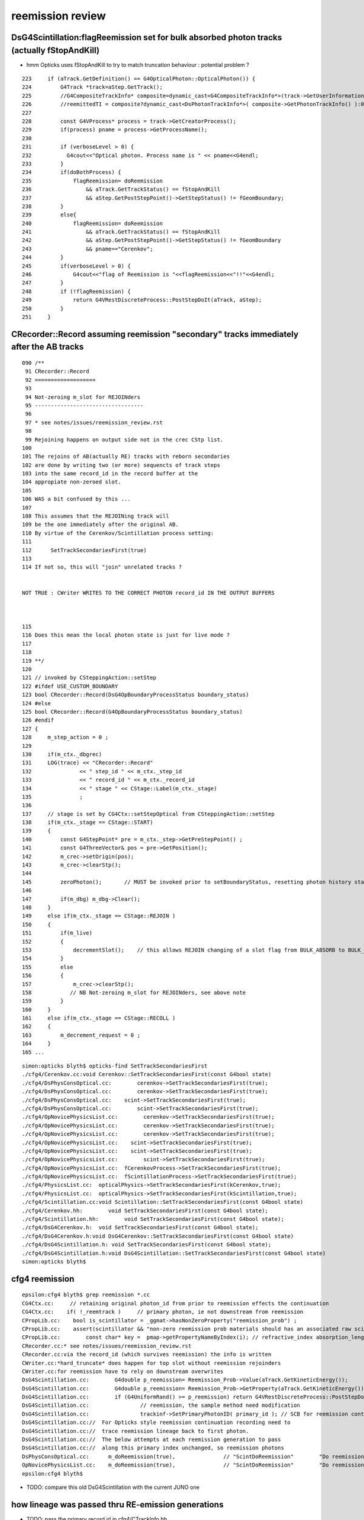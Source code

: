 reemission review
=====================



DsG4Scintillation:flagReemission set for bulk absorbed photon tracks (actually fStopAndKill)
----------------------------------------------------------------------------------------------

* hmm Opticks uses fStopAndKill to try to match truncation behaviour : potential problem ?

::

     223     if (aTrack.GetDefinition() == G4OpticalPhoton::OpticalPhoton()) {
     224         G4Track *track=aStep.GetTrack();
     225         //G4CompositeTrackInfo* composite=dynamic_cast<G4CompositeTrackInfo*>(track->GetUserInformation());
     226         //reemittedTI = composite?dynamic_cast<DsPhotonTrackInfo*>( composite->GetPhotonTrackInfo() ):0;
     227 
     228         const G4VProcess* process = track->GetCreatorProcess();
     229         if(process) pname = process->GetProcessName();
     230 
     231         if (verboseLevel > 0) {
     232           G4cout<<"Optical photon. Process name is " << pname<<G4endl;
     233         }
     234         if(doBothProcess) {
     235             flagReemission= doReemission
     236                 && aTrack.GetTrackStatus() == fStopAndKill
     237                 && aStep.GetPostStepPoint()->GetStepStatus() != fGeomBoundary;
     238         }
     239         else{
     240             flagReemission= doReemission
     241                 && aTrack.GetTrackStatus() == fStopAndKill
     242                 && aStep.GetPostStepPoint()->GetStepStatus() != fGeomBoundary
     243                 && pname=="Cerenkov";
     244         }
     245         if(verboseLevel > 0) {
     246             G4cout<<"flag of Reemission is "<<flagReemission<<"!!"<<G4endl;
     247         }
     248         if (!flagReemission) {
     249             return G4VRestDiscreteProcess::PostStepDoIt(aTrack, aStep);
     250         }
     251     }



CRecorder::Record assuming reemission "secondary"  tracks immediately after the AB tracks
------------------------------------------------------------------------------------------

::

    090 /**
     91 CRecorder::Record
     92 ===================
     93 
     94 Not-zeroing m_slot for REJOINders 
     95 ----------------------------------
     96 
     97 * see notes/issues/reemission_review.rst
     98 
     99 Rejoining happens on output side not in the crec CStp list.
    100 
    101 The rejoins of AB(actually RE) tracks with reborn secondaries 
    102 are done by writing two (or more) sequencts of track steps  
    103 into the same record_id in the record buffer at the 
    104 appropiate non-zeroed slot.
    105 
    106 WAS a bit confused by this ...
    107  
    108 This assumes that the REJOINing track will
    109 be the one immediately after the original AB. 
    110 By virtue of the Cerenkov/Scintillation process setting:
    111 
    112      SetTrackSecondariesFirst(true)
    113   
    114 If not so, this will "join" unrelated tracks ?


    NOT TRUE : CWriter WRITES TO THE CORRECT PHOTON record_id IN THE OUTPUT BUFFERS 



    115 
    116 Does this mean the local photon state is just for live mode ?
    117 
    118 
    119 **/
    120 
    121 // invoked by CSteppingAction::setStep
    122 #ifdef USE_CUSTOM_BOUNDARY
    123 bool CRecorder::Record(DsG4OpBoundaryProcessStatus boundary_status)
    124 #else
    125 bool CRecorder::Record(G4OpBoundaryProcessStatus boundary_status)
    126 #endif
    127 {    
    128     m_step_action = 0 ;
    129 
    130     if(m_ctx._dbgrec)
    131     LOG(trace) << "CRecorder::Record"
    132               << " step_id " << m_ctx._step_id
    133               << " record_id " << m_ctx._record_id
    134               << " stage " << CStage::Label(m_ctx._stage)
    135               ;
    136               
    137     // stage is set by CG4Ctx::setStepOptical from CSteppingAction::setStep
    138     if(m_ctx._stage == CStage::START)
    139     { 
    140         const G4StepPoint* pre = m_ctx._step->GetPreStepPoint() ;
    141         const G4ThreeVector& pos = pre->GetPosition();
    142         m_crec->setOrigin(pos);  
    143         m_crec->clearStp();
    144 
    145         zeroPhoton();       // MUST be invoked prior to setBoundaryStatus, resetting photon history state 
    146 
    147         if(m_dbg) m_dbg->Clear();
    148     }
    149     else if(m_ctx._stage == CStage::REJOIN )
    150     {
    151         if(m_live)
    152         {
    153             decrementSlot();    // this allows REJOIN changing of a slot flag from BULK_ABSORB to BULK_REEMIT 
    154         }
    155         else
    156         {
    157             m_crec->clearStp();
    158            // NB Not-zeroing m_slot for REJOINders, see above note
    159         }
    160     }
    161     else if(m_ctx._stage == CStage::RECOLL )
    162     {
    163         m_decrement_request = 0 ;
    164     }
    165 ...







::

    simon:opticks blyth$ opticks-find SetTrackSecondariesFirst 
    ./cfg4/Cerenkov.cc:void Cerenkov::SetTrackSecondariesFirst(const G4bool state)
    ./cfg4/DsPhysConsOptical.cc:        cerenkov->SetTrackSecondariesFirst(true);
    ./cfg4/DsPhysConsOptical.cc:        cerenkov->SetTrackSecondariesFirst(true);
    ./cfg4/DsPhysConsOptical.cc:    scint->SetTrackSecondariesFirst(true);
    ./cfg4/DsPhysConsOptical.cc:        scint->SetTrackSecondariesFirst(true);
    ./cfg4/OpNovicePhysicsList.cc:        cerenkov->SetTrackSecondariesFirst(true);
    ./cfg4/OpNovicePhysicsList.cc:        cerenkov->SetTrackSecondariesFirst(true);
    ./cfg4/OpNovicePhysicsList.cc:        cerenkov->SetTrackSecondariesFirst(true);
    ./cfg4/OpNovicePhysicsList.cc:    scint->SetTrackSecondariesFirst(true);
    ./cfg4/OpNovicePhysicsList.cc:    scint->SetTrackSecondariesFirst(true);
    ./cfg4/OpNovicePhysicsList.cc:        scint->SetTrackSecondariesFirst(true);
    ./cfg4/OpNovicePhysicsList.cc:  fCerenkovProcess->SetTrackSecondariesFirst(true);
    ./cfg4/OpNovicePhysicsList.cc:  fScintillationProcess->SetTrackSecondariesFirst(true);
    ./cfg4/PhysicsList.cc:  opticalPhysics->SetTrackSecondariesFirst(kCerenkov,true);
    ./cfg4/PhysicsList.cc:  opticalPhysics->SetTrackSecondariesFirst(kScintillation,true);
    ./cfg4/Scintillation.cc:void Scintillation::SetTrackSecondariesFirst(const G4bool state)
    ./cfg4/Cerenkov.hh:        void SetTrackSecondariesFirst(const G4bool state);
    ./cfg4/Scintillation.hh:        void SetTrackSecondariesFirst(const G4bool state);
    ./cfg4/DsG4Cerenkov.h:  void SetTrackSecondariesFirst(const G4bool state);
    ./cfg4/DsG4Cerenkov.h:void DsG4Cerenkov::SetTrackSecondariesFirst(const G4bool state) 
    ./cfg4/DsG4Scintillation.h: void SetTrackSecondariesFirst(const G4bool state);
    ./cfg4/DsG4Scintillation.h:void DsG4Scintillation::SetTrackSecondariesFirst(const G4bool state) 
    simon:opticks blyth$ 



cfg4 reemission
-----------------

::

    epsilon:cfg4 blyth$ grep reemission *.cc
    CG4Ctx.cc:     // retaining original photon_id from prior to reemission effects the continuation
    CG4Ctx.cc:    if( !_reemtrack )     // primary photon, ie not downstream from reemission 
    CPropLib.cc:    bool is_scintillator = _ggmat->hasNonZeroProperty("reemission_prob") ;
    CPropLib.cc:    assert(scintillator && "non-zero reemission prob materials should has an associated raw scintillator");
    CPropLib.cc:        const char* key =  pmap->getPropertyNameByIndex(i); // refractive_index absorption_length scattering_length reemission_prob
    CRecorder.cc:* see notes/issues/reemission_review.rst
    CRecorder.cc:via the record_id (which survives reemission) the info is written 
    CWriter.cc:*hard_truncate* does happen for top slot without reemission rejoinders
    CWriter.cc:for reemission have to rely on downstream overwrites
    DsG4Scintillation.cc:        G4double p_reemission= Reemission_Prob->Value(aTrack.GetKineticEnergy());
    DsG4Scintillation.cc:        G4double p_reemission= Reemission_Prob->GetProperty(aTrack.GetKineticEnergy());
    DsG4Scintillation.cc:        if (G4UniformRand() >= p_reemission) return G4VRestDiscreteProcess::PostStepDoIt(aTrack, aStep);
    DsG4Scintillation.cc:                // reemission, the sample method need modification
    DsG4Scintillation.cc:                trackinf->SetPrimaryPhotonID( primary_id ); // SCB for reemission continuation recording 
    DsG4Scintillation.cc://  For Opticks style reemission continuation recording need to 
    DsG4Scintillation.cc://  trace reemission lineage back to first photon.
    DsG4Scintillation.cc://  The below attempts at each reemission generation to pass 
    DsG4Scintillation.cc://  along this primary index unchanged, so reemission photons 
    DsPhysConsOptical.cc:      m_doReemission(true),               // "ScintDoReemission"        "Do reemission in scintilator."
    OpNovicePhysicsList.cc:    m_doReemission(true),               // "ScintDoReemission"        "Do reemission in scintilator."
    epsilon:cfg4 blyth$ 


* TODO: compare this old DsG4Scintillation with the current JUNO one 



how lineage was passed thru RE-emission generations
------------------------------------------------------

* TODO: pass the primary record id in cfg4/CTrackInfo.hh


::

     201 G4VParticleChange*
     202 DsG4Scintillation::PostStepDoIt(const G4Track& aTrack, const G4Step& aStep)
     203 
     204 // This routine is called for each tracking step of a charged particle
     205 // in a scintillator. A Poisson/Gauss-distributed number of photons is 
     206 // generated according to the scintillation yield formula, distributed 
     207 // evenly along the track segment and uniformly into 4pi.
     208 
     ...
     826             DsG4CompositeTrackInfo* comp=new DsG4CompositeTrackInfo();
     827             DsPhotonTrackInfo* trackinf=new DsPhotonTrackInfo();
     828             if ( flagReemission )
     829             {
     830                 if ( reemittedTI ) *trackinf = *reemittedTI;
     831                 trackinf->SetReemitted();
     832                 int primary_id = getReemissionPrimaryPhotonID(aTrack, aSecondaryTime);
     833                 trackinf->SetPrimaryPhotonID( primary_id ); // SCB for reemission continuation recording 
     834             }
     835             else if ( fApplyPreQE ) {
     836                 trackinf->SetMode(DsPhotonTrackInfo::kQEPreScale);
     837                 trackinf->SetQE(fPreQE);
     838             }
     839             comp->SetPhotonTrackInfo(trackinf);
     840             aSecondaryTrack->SetUserInformation(comp);
     841    
     842             aSecondaryTrack->SetParentID(aTrack.GetTrackID()) ;
     843             aSecondaryTrack->SetWeight( weight );
     844             aSecondaryTrack->SetTouchableHandle(aStep.GetPreStepPoint()->GetTouchableHandle());
     845             // aSecondaryTrack->SetTouchableHandle((G4VTouchable*)0);//this is wrong
     846 



::

     873 int DsG4Scintillation::getReemissionPrimaryPhotonID(const G4Track& aTrack, G4double /*aSecondaryTime*/)
     874 {
     875 // SCB
     876 //  For Opticks style reemission continuation recording need to 
     877 //  trace reemission lineage back to first photon.
     878 //
     879 //  Initially tried  hijacking the "secondary-tracking" ParentID 
     880 //  but G4 stomped on that approach, so using trackinfo to hold PrimaryPhotonID 
     881 //
     882 //  The below attempts at each reemission generation to pass 
     883 //  along this primary index unchanged, so reemission photons 
     884 //  stay associated thru the  generations back to the primary photon id.
     885 //
     886 //  This makes an assumption that multi-reemits are handled 
     887 //  in subsequent optical calls to DsG4Scintillation::PostStepDoItProc
     888 //  

     MAY 2021 COMMENT : THINK THAT THERE IS NO SUCH ASSUMPTION HERE, BUT THERE IS ELSEWHERE 
     FOR RECORDING OF RE-JOIN CONTINUATIONS 

     889 
     890     int track_id = aTrack.GetTrackID() - 1 ;
     891     int parent_id = aTrack.GetParentID() - 1 ;
     892     int primary_id = -1 ;
     893 
     894    // TODO: replace m_lineage with simply  m_primary_id ??? 
     895    //       perhaps this should be using record_id for absolute indexing ??
     896 
     897     if(parent_id == -1)  // primary photon 
     898     {
     899         m_lineage.clear() ;
     900         primary_id  = track_id ;
     901         m_lineage.push_back(primary_id);
     902     }
     903     else
     904     {
     905         m_lineage.push_back(parent_id) ;
     906         primary_id = m_lineage.front() ;
     907     }
     908 
     909 
     910 /* 
     911     LOG(info) << " DsG4Scintillation::getReemissionPrimaryPhotonID" 
     912               << " psdi_index " << m_psdi_index
     913               << " secondaryTime(ns) " << aSecondaryTime/ns 
     914               << " track_id " << track_id
     915               << " parent_id " << parent_id
     916               << " primary_id " << primary_id
     917               << " lineage " << m_lineage.size()
     918               ;
     919 
     920     std::cout << " lineage (" ;
     921     for(std::vector<int>::const_iterator it=m_lineage.begin() ; it != m_lineage.end() ; it++) std::cout << *it << " " ; 
     922     std::cout << ")" << std::endl  ;  
     923 */
     924 
     925 
     926     return primary_id ;
     927 }




::

    epsilon:cfg4 blyth$ grep SetPrimaryPhotonID *.*
    DsG4Scintillation.cc:                trackinf->SetPrimaryPhotonID( primary_id ); // SCB for reemission continuation recording 
    DsPhotonTrackInfo.h:    void  SetPrimaryPhotonID(int ppi){ fPrimaryPhotonID = ppi ; ; }
    epsilon:cfg4 blyth$ 



::

     22 DsPhotonTrackInfo::DsPhotonTrackInfo( QEMode mode, double qe )
     23     :
     24     fMode(mode),
     25     fQE(qe),
     26     fReemitted(false),
     27     fPrimaryPhotonID(-1)
     28 {
     29 }
     30 

     27 class CFG4_API DsPhotonTrackInfo : public G4VUserTrackInformation
     28 {
     29 public:
     30     enum QEMode
     31     {
     32             kQENone, 
     33             kQEPreScale, 
     34             kQEWater 
     35     };
     36 
     37     DsPhotonTrackInfo(QEMode mode=DsPhotonTrackInfo::kQENone, double qe=1.) ;
     38 
     39 
     40     QEMode GetMode() { return fMode; }
     41     void   SetMode(QEMode m) { fMode=m; }
     42 
     43     double GetQE() { return fQE; }
     44     void   SetQE(double qe) { fQE=qe; }
     45 
     46     bool GetReemitted() { return fReemitted; }
     47     void SetReemitted( bool re=true ) { fReemitted=re; }
     48 
     49     void  SetPrimaryPhotonID(int ppi){ fPrimaryPhotonID = ppi ; ; }
     50     int   GetPrimaryPhotonID(){ return fPrimaryPhotonID ; } 
     51     
     52     void Print() const {};
     53 private:
     54     QEMode fMode;
     55     double fQE;
     56     bool   fReemitted;
     57     int    fPrimaryPhotonID  ;
     58 };


::

    epsilon:cfg4 blyth$ grep DsPhotonTrackInfo *.*
    CMakeLists.txt:    DsPhotonTrackInfo.cc
    CMakeLists.txt:    DsPhotonTrackInfo.h
    CTrack.cc:#include "DsPhotonTrackInfo.h"
    CTrack.cc:        DsPhotonTrackInfo* pti = dynamic_cast<DsPhotonTrackInfo*>(cti->GetPhotonTrackInfo());
    DsG4Cerenkov.cc:#include "DsPhotonTrackInfo.h"
    DsG4Cerenkov.cc:	  DsPhotonTrackInfo* trackinf=new DsPhotonTrackInfo();
    DsG4Cerenkov.cc:	    trackinf->SetMode(DsPhotonTrackInfo::kQEWater);
    DsG4Cerenkov.cc:	    trackinf->SetMode(DsPhotonTrackInfo::kQEPreScale);
    DsG4Scintillation.cc:#include "DsPhotonTrackInfo.h"
    DsG4Scintillation.cc:    DsPhotonTrackInfo* reemittedTI=0;
    DsG4Scintillation.cc:        reemittedTI = composite?dynamic_cast<DsPhotonTrackInfo*>( composite->GetPhotonTrackInfo() ):0;
    DsG4Scintillation.cc:            DsPhotonTrackInfo* trackinf=new DsPhotonTrackInfo();
    DsG4Scintillation.cc:                trackinf->SetMode(DsPhotonTrackInfo::kQEPreScale);
    DsPhotonTrackInfo.cc:#include "DsPhotonTrackInfo.h"
    DsPhotonTrackInfo.cc:DsPhotonTrackInfo::DsPhotonTrackInfo( QEMode mode, double qe )
    DsPhotonTrackInfo.h:class CFG4_API DsPhotonTrackInfo : public G4VUserTrackInformation
    DsPhotonTrackInfo.h:    DsPhotonTrackInfo(QEMode mode=DsPhotonTrackInfo::kQENone, double qe=1.) ;
    epsilon:cfg4 blyth$ 




how the PrimaryPhotonID is used to effect RE-JOINING 
----------------------------------------------------------- 

Critical code for this::


    403 void CG4Ctx::setTrackOptical()
    404 {
    405     LOG(debug) << "CTrackingAction::setTrack setting UseGivenVelocity for optical " ;
    406     
    407     _track->UseGivenVelocity(true);
    408     
    409     // NB without this BoundaryProcess proposed velocity to get correct GROUPVEL for material after refraction 
    410     //    are trumpled by G4Track::CalculateVelocity 
    411     
    412     // _primary_id = CTrack::PrimaryPhotonID(_track) ;    // layed down in trackinfo by custom Scintillation process
    413     // _photon_id = _primary_id >= 0 ? _primary_id : _track_id ; 
    414     
    415     
    416     // dynamic_cast gives NULL when using the wrong type for the pointer
    417     CTrackInfo* tkui = dynamic_cast<CTrackInfo*>(_track->GetUserInformation());   // NEW ADDITION : NEEDS INTEGRATING 
    418     _primary_id = tkui ? tkui->opticks_photon_id() : -1 ; 
    419     char tkui_gentype = tkui ? tkui->opticks_gentype() : '?' ;
    420     
    421     assert( _primary_id >= 0 && tkui_gentype != '?' );   // require all optical tracks to have been annotated with CTrackInfo 
    422     _photon_id = _primary_id  ; 
    423     
    424      
    425      // HUH: surely passing down the primary will mean _primary_id always >= 0 
    426      // what eactly was the old CTrack::PrimaryPhotonID ?
    427      // 
    428     _reemtrack = _primary_id >= 0 ? true : false ; // <-- critical input to _stage set by subsequent CG4Ctx::setStepOptical 
    429     _photon_count += 1 ;
    430 
    431 
    432      // retaining original photon_id from prior to reemission effects the continuation
    433     _record_id = _photons_per_g4event*_event_id + _photon_id ;
    434     _record_fraction = double(_record_id)/double(_record_max) ;
    435 
    436     LOG(LEVEL)
    437         << " _record_id " << _record_id
    438         << " _primary_id " << _primary_id
    439         << " tkui_gentype " << tkui_gentype
    440         ;
    441     setGen(tkui_gentype);
    442 
    443 





Below is currently as mix of old and new ways of doing things
-----------------------------------------------------------------


::

    390 void CG4Ctx::setTrackOptical()
    391 {
    392     LOG(debug) << "CTrackingAction::setTrack setting UseGivenVelocity for optical " ;
    393 
    394     _track->UseGivenVelocity(true);
    395 
    396     // NB without this BoundaryProcess proposed velocity to get correct GROUPVEL for material after refraction 
    397     //    are trumpled by G4Track::CalculateVelocity 
    398 
    399     _primary_id = CTrack::PrimaryPhotonID(_track) ;    // layed down in trackinfo by custom Scintillation process
    400     _photon_id = _primary_id >= 0 ? _primary_id : _track_id ;
    401     _reemtrack = _primary_id >= 0 ? true        : false ;
    402     _photon_count += 1 ;
    403 
    404      // retaining original photon_id from prior to reemission effects the continuation
    405     _record_id = _photons_per_g4event*_event_id + _photon_id ;
    406     _record_fraction = double(_record_id)/double(_record_max) ;
    407 
    408     // dynamic_cast gives NULL when using the wrong type for the pointer
    409     CTrackInfo* tkui = dynamic_cast<CTrackInfo*>(_track->GetUserInformation());
    410     _tk_record_id = tkui ? tkui->record_id() : -1 ;
    411     char tk_gentype = tkui ? tkui->gentype() : '?' ;
    412 
    413     LOG(LEVEL)
    414         << " _record_id " << _record_id
    415         << " _tk_record_id " << _tk_record_id
    416         << " tk_gentype " << tk_gentype
    417         ;
    418     setGen(tk_gentype);



Hmm the below should be double templated to make plain the tracking class type assumptions::

    092 int CTrack::PrimaryPhotonID(const G4Track* track)
     93 {
     94     int primary_id = -2 ;
     95     DsG4CompositeTrackInfo* cti = dynamic_cast<DsG4CompositeTrackInfo*>(track->GetUserInformation());
     96     if(cti)
     97     {
     98         DsPhotonTrackInfo* pti = dynamic_cast<DsPhotonTrackInfo*>(cti->GetPhotonTrackInfo());
     99         if(pti)
    100         {
    101             primary_id = pti->GetPrimaryPhotonID() ;
    102         }
    103     }
    104     return primary_id ;
    105 }




opticks_photon_id
---------------------







